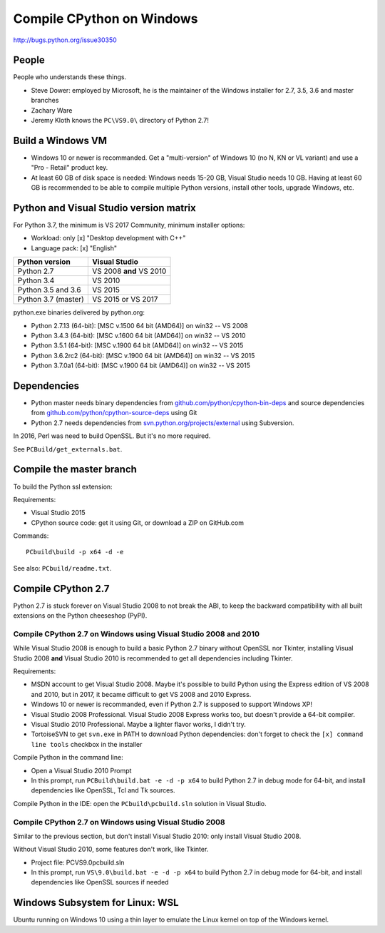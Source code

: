 .. _windows:

++++++++++++++++++++++++++
Compile CPython on Windows
++++++++++++++++++++++++++

http://bugs.python.org/issue30350

People
======

People who understands these things.

* Steve Dower: employed by Microsoft, he is the maintainer of the Windows
  installer for 2.7, 3.5, 3.6 and master branches
* Zachary Ware
* Jeremy Kloth knows the ``PC\VS9.0\`` directory of Python 2.7!


Build a Windows VM
==================

* Windows 10 or newer is recommanded. Get a "multi-version" of Windows 10
  (no N, KN or VL variant) and use a "Pro - Retail" product key.
* At least 60 GB of disk space is needed: Windows needs 15-20 GB,
  Visual Studio needs 10 GB. Having at least 60 GB is recommended to be
  able to compile multiple Python versions, install other tools, upgrade
  Windows, etc.

Python and Visual Studio version matrix
=======================================

For Python 3.7, the minimum is VS 2017 Community, minimum installer options:

* Workload: only [x] "Desktop development with C++"
* Language pack: [x] "English"

===================  =======================
Python version       Visual Studio
===================  =======================
Python 2.7           VS 2008 **and** VS 2010
Python 3.4           VS 2010
Python 3.5 and 3.6   VS 2015
Python 3.7 (master)  VS 2015 or VS 2017
===================  =======================

python.exe binaries delivered by python.org:

* Python 2.7.13 (64-bit): [MSC v.1500 64 bit (AMD64)] on win32 -- VS 2008
* Python 3.4.3 (64-bit): [MSC v.1600 64 bit (AMD64)] on win32 -- VS 2010
* Python 3.5.1 (64-bit): [MSC v.1900 64 bit (AMD64)] on win32 -- VS 2015
* Python 3.6.2rc2 (64-bit): [MSC v.1900 64 bit (AMD64)] on win32 -- VS 2015
* Python 3.7.0a1 (64-bit): [MSC v.1900 64 bit (AMD64)] on win32 -- VS 2015

Dependencies
============

* Python master needs binary dependencies from
  `github.com/python/cpython-bin-deps
  <https://github.com/python/cpython-bin-deps>`_ and source dependencies
  from `github.com/python/cpython-source-deps
  <https://github.com/python/cpython-source-deps>`_ using Git
* Python 2.7 needs dependencies from `svn.python.org/projects/external
  <http://svn.python.org/projects/external/>`_ using Subversion.

In 2016, Perl was need to build OpenSSL. But it's no more required.

See ``PCBuild/get_externals.bat``.


Compile the master branch
=========================

To build the Python ssl extension:

Requirements:

* Visual Studio 2015
* CPython source code: get it using Git, or download a ZIP on GitHub.com

Commands::

    PCbuild\build -p x64 -d -e

See also: ``PCbuild/readme.txt``.


Compile CPython 2.7
===================

Python 2.7 is stuck forever on Visual Studio 2008 to not break the ABI, to keep
the backward compatibility with all built extensions on the Python cheeseshop
(PyPI).

Compile CPython 2.7 on Windows using Visual Studio 2008 and 2010
----------------------------------------------------------------

While Visual Studio 2008 is enough to build a basic Python 2.7 binary without
OpenSSL nor Tkinter, installing Visual Studio 2008 **and** Visual Studio 2010
is recommended to get all dependencies including Tkinter.

Requirements:

* MSDN account to get Visual Studio 2008. Maybe it's possible to build Python
  using the Express edition of VS 2008 and 2010, but in 2017, it became
  difficult to get VS 2008 and 2010 Express.
* Windows 10 or newer is recommanded, even if Python 2.7 is supposed to support
  Windows XP!
* Visual Studio 2008 Professional. Visual Studio 2008 Express works too, but
  doesn't provide a 64-bit compiler.
* Visual Studio 2010 Professional. Maybe a lighter flavor works, I didn't try.
* TortoiseSVN to get ``svn.exe`` in PATH to download Python dependencies:
  don't forget to check the ``[x] command line tools`` checkbox in the
  installer

Compile Python in the command line:

* Open a Visual Studio 2010 Prompt
* In this prompt, run ``PCBuild\build.bat -e -d -p x64`` to build Python 2.7 in
  debug mode for 64-bit, and install dependencies like OpenSSL, Tcl and Tk
  sources.

Compile Python in the IDE: open the ``PCbuild\pcbuild.sln`` solution in Visual
Studio.

Compile CPython 2.7 on Windows using Visual Studio 2008
-------------------------------------------------------

Similar to the previous section, but don't install Visual Studio 2010: only
install Visual Studio 2008.

Without Visual Studio 2010, some features don't work, like Tkinter.

* Project file: PC\VS9.0\pcbuild.sln
* In this prompt, run ``VS\9.0\build.bat -e -d -p x64`` to build Python 2.7 in
  debug mode for 64-bit, and install dependencies like OpenSSL sources if
  needed


Windows Subsystem for Linux: WSL
================================

Ubuntu running on Windows 10 using a thin layer to emulate the Linux kernel on
top of the Windows kernel.
